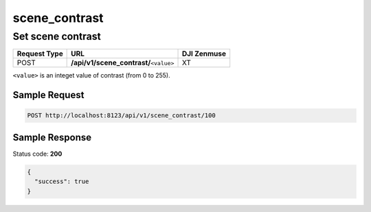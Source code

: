 scene_contrast
==============

Set scene contrast
------------------

.. class:: request-table-3

+--------------+------------------------------------------+-------------+
| Request Type |                   URL                    | DJI Zenmuse |
+==============+==========================================+=============+
| POST         | **/api/v1/scene_contrast/**\ ``<value>`` | XT          |
+--------------+------------------------------------------+-------------+

``<value>`` is an integet value of contrast (from 0 to 255).

Sample Request
~~~~~~~~~~~~~~

.. code:: http

    POST http://localhost:8123/api/v1/scene_contrast/100

Sample Response
~~~~~~~~~~~~~~~

Status code: **200**

.. code:: javascript

    {
      "success": true
    }

